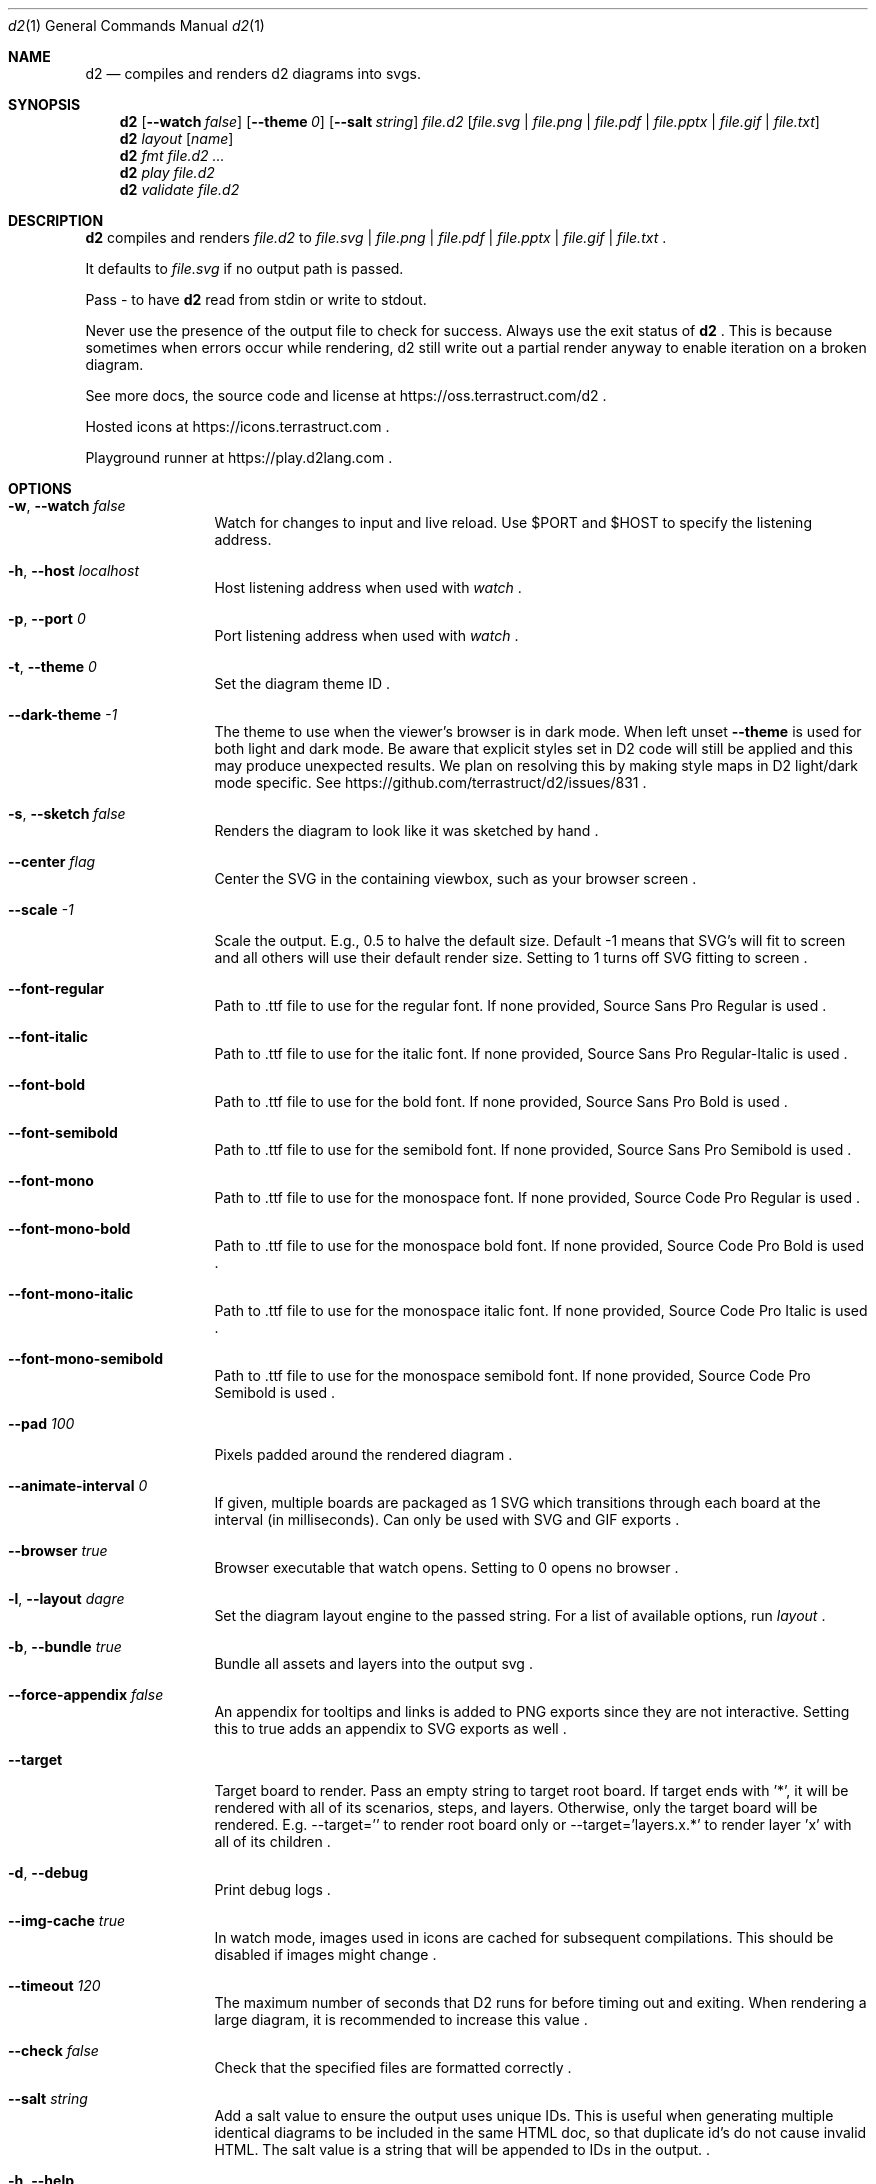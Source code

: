 .Dd $Mdocdate$
.Dt d2 1
.Os
.Sh NAME
.Nm d2
.Nd compiles and renders d2 diagrams into svgs.
.Sh SYNOPSIS
.Nm d2
.Op Fl -watch Ar false
.Op Fl -theme Em 0
.Op Fl -salt Ar string
.Ar file.d2
.Op Ar file.svg | file.png | file.pdf | file.pptx | file.gif | file.txt
.Nm d2
.Ar layout Op Ar name
.Nm d2
.Ar fmt Ar file.d2 ...
.Nm d2
.Ar play Ar file.d2
.Nm d2
.Ar validate Ar file.d2
.Sh DESCRIPTION
.Nm
compiles and renders
.Ar file.d2
to
.Ar file.svg
|
.Ar file.png
|
.Ar file.pdf
|
.Ar file.pptx
|
.Ar file.gif
|
.Ar file.txt
.Ns .
.Pp
It defaults to
.Ar file.svg
if no output path is passed.
.Pp
Pass - to have
.Nm
read from stdin or write to stdout.
.Pp
Never use the presence of the output file to check for success.
Always use the exit status of
.Nm d2
.Ns .
This is because sometimes when errors occur while rendering, d2 still write out a partial
render anyway to enable iteration on a broken diagram.
.Pp
See more docs, the source code and license at
.Lk https://oss.terrastruct.com/d2
.Ns .
.Pp
Hosted icons at
.Lk https://icons.terrastruct.com
.Ns .
.Pp
Playground runner at
.Lk https://play.d2lang.com
.Ns .
.Sh OPTIONS
.Bl -tag -width Fl
.It Fl w , -watch Ar false
Watch for changes to input and live reload. Use
.Ev $PORT and Ev $HOST to specify the listening address.
.It Fl h , -host Ar localhost
Host listening address when used with
.Ar watch
.Ns .
.It Fl p , -port Ar 0
Port listening address when used with
.Ar watch
.Ns .
.It Fl t , -theme Ar 0
Set the diagram theme ID
.Ns .
.It Fl -dark-theme Ar -1
The theme to use when the viewer's browser is in dark mode. When left unset
.Fl -theme
is used for both light and dark mode. Be aware that explicit styles set in D2 code will
still be applied and this may produce unexpected results. We plan on resolving this by
making style maps in D2 light/dark mode specific. See
.Lk https://github.com/terrastruct/d2/issues/831
.Ns .
.It Fl s , -sketch Ar false
Renders the diagram to look like it was sketched by hand
.Ns .
.It Fl -center Ar flag
Center the SVG in the containing viewbox, such as your browser screen
.Ns .
.It Fl -scale Ar -1
Scale the output. E.g., 0.5 to halve the default size. Default -1 means that SVG's will fit to screen and all others will use their default render size. Setting to 1 turns off SVG fitting to screen
.Ns .
.It Fl -font-regular
Path to .ttf file to use for the regular font. If none provided, Source Sans Pro Regular is used
.Ns .
.It Fl -font-italic
Path to .ttf file to use for the italic font. If none provided, Source Sans Pro Regular-Italic is used
.Ns .
.It Fl -font-bold
Path to .ttf file to use for the bold font. If none provided, Source Sans Pro Bold is used
.Ns .
.It Fl -font-semibold
Path to .ttf file to use for the semibold font. If none provided, Source Sans Pro Semibold is used
.Ns .
.It Fl -font-mono
Path to .ttf file to use for the monospace font. If none provided, Source Code Pro Regular is used
.Ns .
.It Fl -font-mono-bold
Path to .ttf file to use for the monospace bold font. If none provided, Source Code Pro Bold is used
.Ns .
.It Fl -font-mono-italic
Path to .ttf file to use for the monospace italic font. If none provided, Source Code Pro Italic is used
.Ns .
.It Fl -font-mono-semibold
Path to .ttf file to use for the monospace semibold font. If none provided, Source Code Pro Semibold is used
.Ns .
.It Fl -pad Ar 100
Pixels padded around the rendered diagram
.Ns .
.It Fl -animate-interval Ar 0
If given, multiple boards are packaged as 1 SVG which transitions through each board at the interval (in milliseconds). Can only be used with SVG and GIF exports
.Ns .
.It Fl -browser Ar true
Browser executable that watch opens. Setting to 0 opens no browser
.Ns .
.It Fl l , -layout Ar dagre
Set the diagram layout engine to the passed string. For a list of available options, run
.Ar layout
.Ns .
.It Fl b , -bundle Ar true
Bundle all assets and layers into the output svg
.Ns .
.It Fl -force-appendix Ar false
An appendix for tooltips and links is added to PNG exports since they are not interactive. Setting this to true adds an appendix to SVG exports as well
.Ns .
.It Fl -target
Target board to render. Pass an empty string to target root board. If target ends with '*', it will be rendered
with all of its scenarios, steps, and layers. Otherwise, only the target board will be rendered. E.g. --target=''
to render root board only or --target='layers.x.*' to render layer 'x' with all of its children
.Ns .
.It Fl d , -debug
Print debug logs
.Ns .
.It Fl -img-cache Ar true
In watch mode, images used in icons are cached for subsequent compilations. This should be disabled if images might change
.Ns .
.It Fl -timeout Ar 120
The maximum number of seconds that D2 runs for before timing out and exiting. When rendering a large diagram, it is recommended to increase this value
.Ns .
.It Fl -check Ar false
Check that the specified files are formatted correctly
.Ns .
.It Fl -salt Ar string
Add a salt value to ensure the output uses unique IDs. This is useful when generating multiple identical diagrams to be included in the same HTML doc, so that duplicate id's do not cause invalid HTML. The salt value is a string that will be appended to IDs in the output.
.Ns .
.It Fl h , -help
Print usage information and exit
.Ns .
.It Fl v , -version
Print version information and exit
.Ns .
.It Fl -stdout-format Ar string
Set the output format when writing to stdout. Supported formats are: png, svg, ascii, txt, pdf, pptx, gif. Only used when output is set to stdout (-)
.Ns .
.It Fl -no-xml-tag Ar false
Omit XML tag (<?xml ...?>) from output SVG files. Useful when generating SVGs for direct HTML embedding
.Ns .
.It Fl -omit-version Ar false
omit D2 version from generated image
.Ns .
.It Fl -ascii-mode Ar extended
ASCII rendering mode for text outputs. Options: 'standard' (basic ASCII chars) or 'extended' (Unicode chars)
.Ns .
.It Fl -chromium-path Ar string
Path to chromium executable for PNG exports. If not specified, will try system Chrome, then Chromium, then bundled Chromium
.Ns .
.El
.Sh SUBCOMMANDS
.Bl -tag -width Fl
.It Ar layout
Lists available layout engine options with short help
.Ns .
.It Ar layout Op Ar name
Display long help for a particular layout engine, including its configuration options
.Ns .
.It Ar themes
Lists available themes
.Ns .
.It Ar fmt Ar file.d2 ...
Format all passed files
.It Ar play Ar file.d2
Opens the file in playground, an online web viewer (https://play.d2lang.com)
.It Ar validate Ar file.d2
Validates file.d2
.El
.Sh ENVIRONMENT VARIABLES
Many flags can also be set with environment variables.
.Bl -tag -width Ds
.It Ev Sy D2_WATCH
See -w[atch] flag.
.It Ev Sy D2_LAYOUT
See -l[ayout] flag.
.It Ev Sy D2_THEME
See -t[heme] flag.
.It Ev Sy D2_DARK_THEME
See --dark-theme flag.
.It Ev Sy D2_PAD
See --pad flag.
.It Ev Sy D2_CENTER
See --center flag.
.It Ev Sy D2_SKETCH
See -s[ketch] flag.
.It Ev Sy D2_BUNDLE
See -b[undle] flag.
.It Ev Sy D2_FORCE_APPENDIX
See --force-appendix flag.
.It Ev Sy D2_FONT_REGULAR
See --font-regular flag.
.It Ev Sy D2_FONT_ITALIC
See --font-italic flag.
.It Ev Sy D2_FONT_BOLD
See --font-bold flag.
.It Ev Sy D2_FONT_SEMIBOLD
See --font-semibold flag.
.It Ev Sy D2_FONT_MONO
See --font-mono flag.
.It Ev Sy D2_FONT_MONO_BOLD
See --font-mono-bold flag.
.It Ev Sy D2_FONT_MONO_ITALIC
See --font-mono-italic flag.
.It Ev Sy D2_FONT_MONO_SEMIBOLD
See --font-mono-semibold flag.
.It Ev Sy D2_ANIMATE_INTERVAL
See --animate-interval flag.
.It Ev Sy D2_TIMEOUT
See --timeout flag.
.It Ev Sy D2_CHECK
See --check flag.
.It Ev Sy D2_ASCII_MODE
See --ascii-mode flag.
.It Ev Sy D2_CHROMIUM_PATH
See --chromium-path flag.
.El
.Bl -tag -width Ds
.It Ev Sy DEBUG
See -d[ebug] flag.
.It Ev Sy IMG_CACHE
See --img-cache flag.
.It Ev Sy HOST
See -h[ost] flag.
.It Ev Sy PORT
See -p[ort] flag.
.It Ev Sy BROWSER
See --browser flag.
.It Ev Sy D2_STDOUT_FORMAT
See --stdout-format flag.
.It Ev Sy D2_NO_XML_TAG
See --no-xml-tag flag.
.It Ev Sy OMIT_VERSION
See --omit-version
.El
.Sh SEE ALSO
.Xr d2plugin-tala 1
.Sh AUTHORS
Terrastruct Inc.
